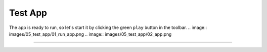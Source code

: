 Test App
========

The app is ready to run, so let's start it by clicking the green ``play`` button in the toolbar.
.. image:: images/05_test_app/01_run_app.png
.. image:: images/05_test_app/02_app.png

---------------------------------------------------------------------------------------------------
